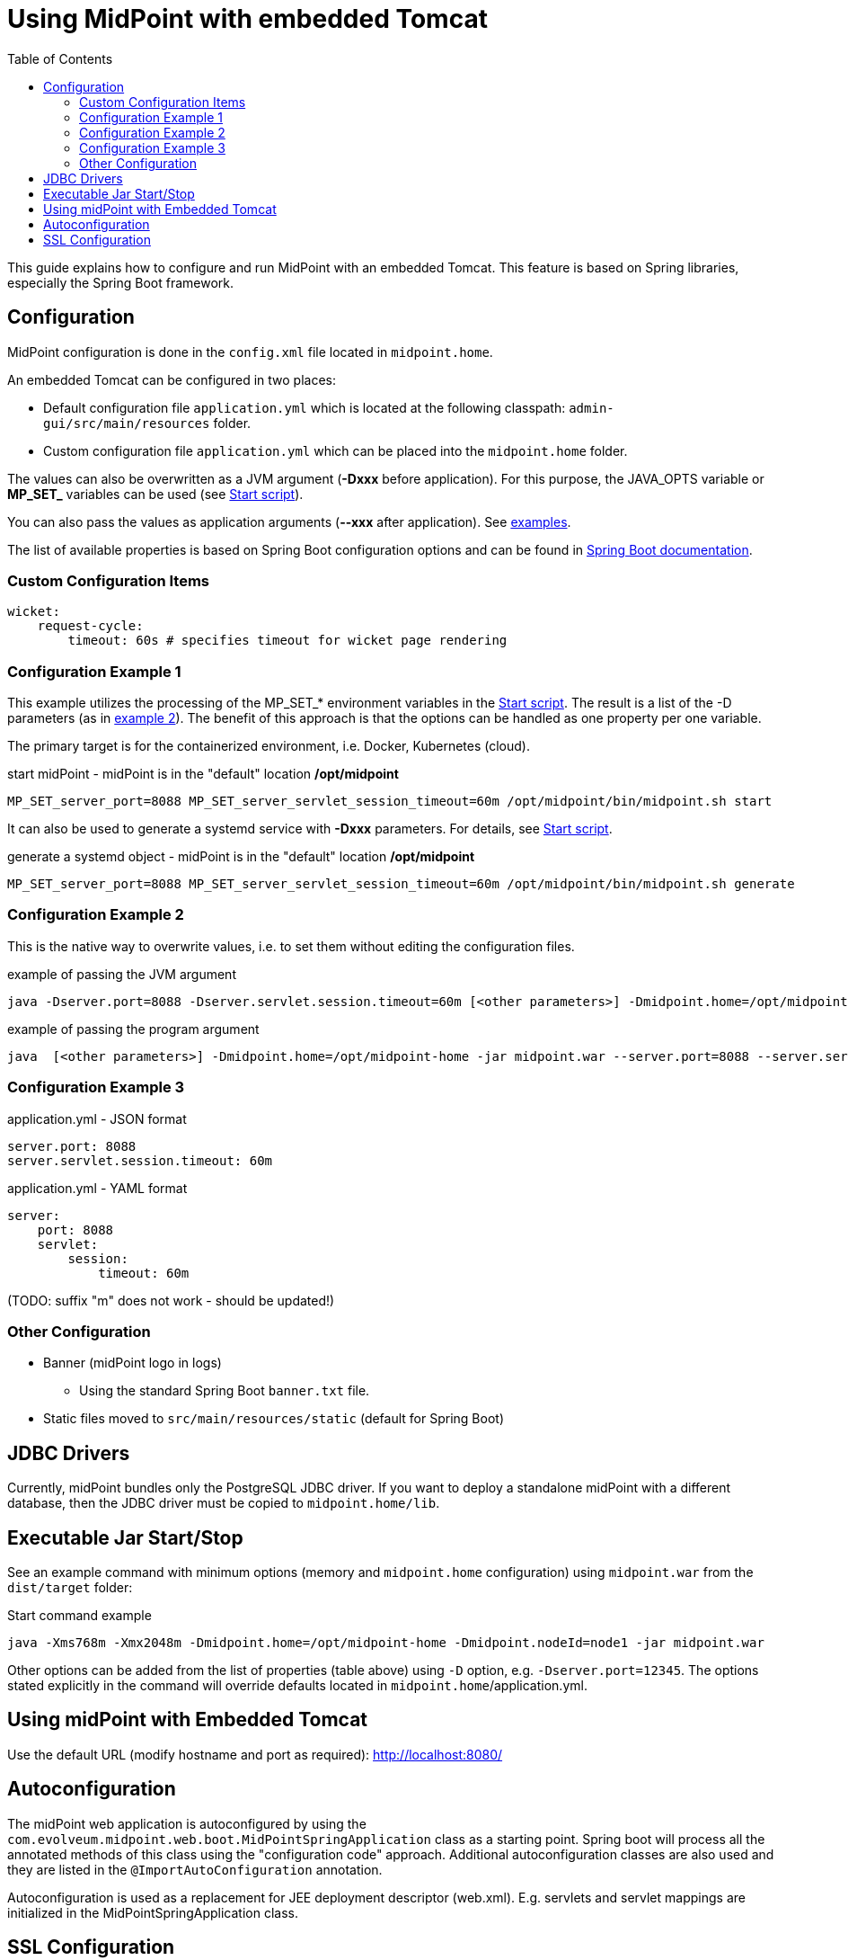 = Using MidPoint with embedded Tomcat
:page-wiki-name: Using MidPoint with embedded Tomcat
:page-wiki-id: 24675236
:page-wiki-metadata-create-user: lazyman
:page-wiki-metadata-create-date: 2017-09-07T16:37:25.870+02:00
:page-wiki-metadata-modify-user: mederly
:page-wiki-metadata-modify-date: 2020-05-15T16:45:13.446+02:00
:page-upkeep-status: orange
:page-upkeep-note: needs to be reviewed with regards to the current version of Spring Boot
:toc:

This guide explains how to configure and run MidPoint with an embedded Tomcat.
This feature is based on Spring libraries, especially the Spring Boot framework.

== Configuration

MidPoint configuration is done in the `config.xml` file located in `midpoint.home`.

An embedded Tomcat can be configured in two places:

* Default configuration file `application.yml` which is located at the following classpath: `admin-gui/src/main/resources` folder.

* Custom configuration file `application.yml` which can be placed into the `midpoint.home` folder.

The values can also be overwritten as a JVM argument (*-Dxxx* before application).
For this purpose, the JAVA_OPTS variable or *MP_SET_* variables can be used (see xref:/midpoint/install/bare-installation/midpoint-sh/[Start script]).

You can also pass the values as application arguments (*--xxx* after application).
See <<config_example_3,examples>>.

The list of available properties is based on Spring Boot configuration options and can be found in https://docs.spring.io/spring-boot/3.4-SNAPSHOT/appendix/application-properties/index.html[Spring Boot documentation].

=== Custom Configuration Items

[source, yml]
----
wicket:
    request-cycle:
        timeout: 60s # specifies timeout for wicket page rendering
----

=== Configuration Example 1

This example utilizes the processing of the MP_SET_* environment variables in the xref:/midpoint/install/bare-installation/midpoint-sh/[Start script].
The result is a list of the -D parameters (as in <<config_example_2,example 2>>).
The benefit of this approach is that the options can be handled as one property per one variable.

The primary target is for the containerized environment, i.e. Docker, Kubernetes (cloud).

.start midPoint - midPoint is in the "default" location */opt/midpoint*
[source,bash]
MP_SET_server_port=8088 MP_SET_server_servlet_session_timeout=60m /opt/midpoint/bin/midpoint.sh start

It can also be used to generate a systemd service with *-Dxxx* parameters.
For details, see xref:/midpoint/install/bare-installation/midpoint-sh/[Start script].

.generate a systemd object - midPoint is in the "default" location */opt/midpoint*
[source,bash]
MP_SET_server_port=8088 MP_SET_server_servlet_session_timeout=60m /opt/midpoint/bin/midpoint.sh generate

[[config_example_2]]
=== Configuration Example 2

This is the native way to overwrite values, i.e. to set them without editing the configuration files.

.example of passing the JVM argument
[source,bash]
java -Dserver.port=8088 -Dserver.servlet.session.timeout=60m [<other parameters>] -Dmidpoint.home=/opt/midpoint-home -jar midpoint.war

.example of passing the program argument
[source,bash]
java  [<other parameters>] -Dmidpoint.home=/opt/midpoint-home -jar midpoint.war --server.port=8088 --server.servlet.session.timeout=60m

[[config_example_3]]
=== Configuration Example 3

.application.yml - JSON format
[source]
----
server.port: 8088
server.servlet.session.timeout: 60m
----

.application.yml - YAML format
[source]
----
server:
    port: 8088
    servlet:
        session:
            timeout: 60m
----

(TODO: suffix "m" does not work - should be updated!)

=== Other Configuration

* Banner (midPoint logo in logs)
    ** Using the standard Spring Boot `banner.txt` file.
* Static files moved to `src/main/resources/static` (default for Spring Boot)

== JDBC Drivers

Currently, midPoint bundles only the PostgreSQL JDBC driver.
If you want to deploy a standalone midPoint with a different database, then the JDBC driver must be copied to `midpoint.home/lib`.

== Executable Jar Start/Stop

See an example command with minimum options (memory and `midpoint.home` configuration) using `midpoint.war` from the `dist/target` folder:

.Start command example
[source,bash]
----
java -Xms768m -Xmx2048m -Dmidpoint.home=/opt/midpoint-home -Dmidpoint.nodeId=node1 -jar midpoint.war
----

Other options can be added from the list of properties (table above) using `-D` option, e.g. `-Dserver.port=12345`.
The options stated explicitly in the command will override defaults located in `midpoint.home`/application.yml.

== Using midPoint with Embedded Tomcat

Use the default URL (modify hostname and port as required): http://localhost:8080/

== Autoconfiguration

The midPoint web application is autoconfigured by using the `com.evolveum.midpoint.web.boot.MidPointSpringApplication` class as a starting point.
Spring boot will process all the annotated methods of this class using the "configuration code" approach.
Additional autoconfiguration classes are also used and they are listed in the `@ImportAutoConfiguration` annotation.

Autoconfiguration is used as a replacement for JEE deployment descriptor (web.xml).
E.g. servlets and servlet mappings are initialized in the MidPointSpringApplication class.


== SSL Configuration

When using an Embedded Tomcat, you can configure SSL in the `application.yml` file.

.Example
[source]
----
server:
  ssl:
    enabled: true
    keyStoreType: PKCS12
    key-store: /pathToCertificate/certificate.p12
    key-store-password: password
----

This is a basic example, however, you can use other configuration variables.

See also how to link:https://docs.spring.io/spring-boot/reference/features/ssl.html[configure SSL in Spring Boot].

NOTE: If you are using an untrusted certificate, e.g. self-signed, in addition to referencing it in the keystore, you also need to xref:/midpoint/reference/security/crypto/ssl-connections-client-side-/[import it to the trust store].